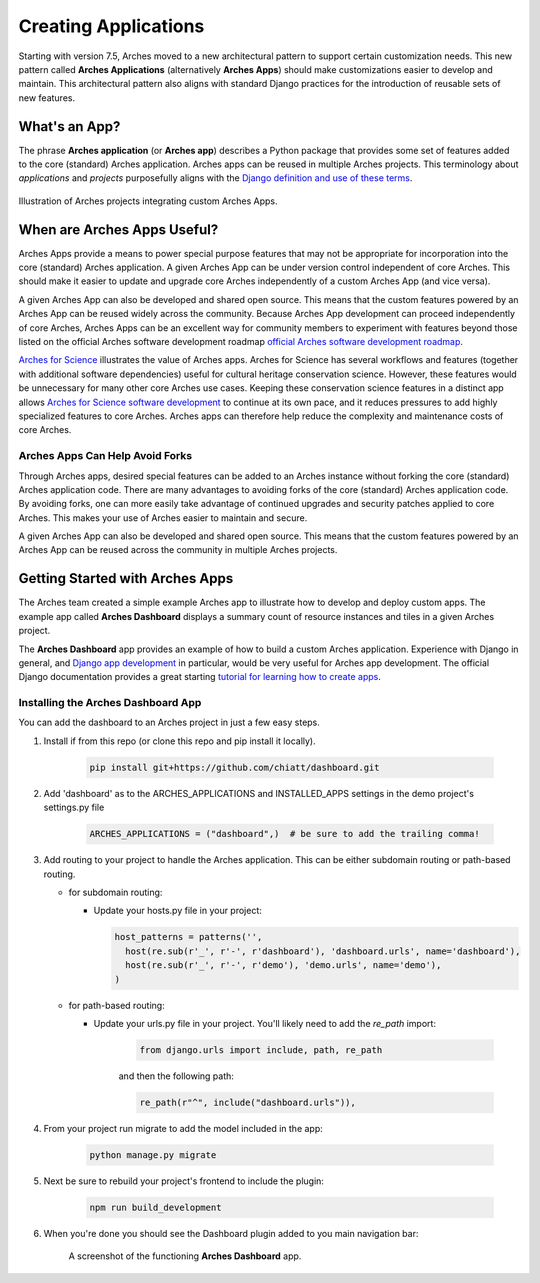 #####################
Creating Applications
#####################

Starting with version 7.5, Arches moved to a new architectural pattern to support certain customization needs. This new pattern called **Arches Applications** (alternatively **Arches Apps**) should make customizations easier to develop and maintain. This architectural pattern also aligns with standard Django practices for the introduction of reusable sets of new features.


What's an App?
==============
The phrase **Arches application** (or **Arches app**) describes a Python package that provides some set of features added to the core (standard) Arches application. Arches apps can be reused in multiple Arches projects. This terminology about *applications* and *projects* purposefully aligns with the `Django definition and use of these terms <https://docs.djangoproject.com/en/4.2/ref/applications/#projects-and-applications>`_.


.. figure:: ../../images/dev/diagram-custom-apps-in-projects.png
    :width: 100%
    :align: center

    Illustration of Arches projects integrating custom Arches Apps.


When are Arches Apps Useful?
============================
Arches Apps provide a means to power special purpose features that may not be appropriate for incorporation into the core (standard) Arches application. A given Arches App can be under version control independent of core Arches. This should make it easier to update and upgrade core Arches independently of a custom Arches App (and vice versa).

A given Arches App can also be developed and shared open source. This means that the custom features powered by an Arches App can be reused widely across the community. Because Arches App development can proceed independently of core Arches, Arches Apps can be an excellent way for community members to experiment with features beyond those listed on the official Arches software development roadmap `official Arches software development roadmap <https://www.archesproject.org/roadmap/>`_.

`Arches for Science <https://www.archesproject.org/arches-for-science/>`_ illustrates the value of Arches apps. Arches for Science has several workflows and features (together with additional software dependencies) useful for cultural heritage conservation science. However, these features would be unnecessary for many other core Arches use cases. Keeping these conservation science features in a distinct app allows `Arches for Science software development <https://github.com/archesproject/arches-for-science/>`_ to continue at its own pace, and it reduces pressures to add highly specialized features to core Arches. Arches apps can therefore help reduce the complexity and maintenance costs of core Arches.


Arches Apps Can Help Avoid Forks
--------------------------------
Through Arches apps, desired special features can be added to an Arches instance without forking the core (standard) Arches application code. There are many advantages to avoiding forks of the core (standard) Arches application code. By avoiding forks, one can more easily take advantage of continued upgrades and security patches applied to core Arches. This makes your use of Arches easier to maintain and secure.

A given Arches App can also be developed and shared open source. This means that the custom features powered by an Arches App can be reused across the community in multiple Arches projects.


Getting Started with Arches Apps
================================
The Arches team created a simple example Arches app to illustrate how to develop and deploy custom apps. The example app called **Arches Dashboard** displays a summary count of resource instances and tiles in a given Arches project.

The **Arches Dashboard** app provides an example of how to build a custom Arches application. Experience with Django in general, and `Django app development <https://docs.djangoproject.com/en/4.2/ref/applications/#>`_ in particular, would be very useful for Arches app development. The official Django documentation provides a great starting `tutorial for learning how to create apps <https://docs.djangoproject.com/en/4.2/intro/tutorial01/#creating-the-polls-app>`_.



Installing the **Arches Dashboard** App
---------------------------------------
You can add the dashboard to an Arches project in just a few easy steps.

1. Install if from this repo (or clone this repo and pip install it locally).

    .. code-block:: shell

        pip install git+https://github.com/chiatt/dashboard.git


2. Add 'dashboard' as to the ARCHES_APPLICATIONS and INSTALLED_APPS settings in the demo project's settings.py file

    .. code-block:: python

        ARCHES_APPLICATIONS = ("dashboard",)  # be sure to add the trailing comma!


3. Add routing to your project to handle the Arches application. This can be either subdomain routing or path-based routing.

   - for subdomain routing:

     - Update your hosts.py file in your project:

       .. code-block:: python

          host_patterns = patterns('',
            host(re.sub(r'_', r'-', r'dashboard'), 'dashboard.urls', name='dashboard'),
            host(re.sub(r'_', r'-', r'demo'), 'demo.urls', name='demo'),
          )
        

   - for path-based routing:

     - Update your urls.py file in your project. You'll likely need to add the `re_path` import:

         .. code-block:: python

             from django.urls import include, path, re_path

         and then the following path:

         .. code-block:: python

             re_path(r"^", include("dashboard.urls")),


4. From your project run migrate to add the model included in the app:

    .. code-block:: shell

        python manage.py migrate


5. Next be sure to rebuild your project's frontend to include the plugin:

    .. code-block:: shell

        npm run build_development


6. When you're done you should see the Dashboard plugin added to you main navigation bar:

    .. figure:: ../../images/dev/demo-arches-app-dashboard-screenshot.png
        :width: 100%
        :align: center

        A screenshot of the functioning **Arches Dashboard** app.
